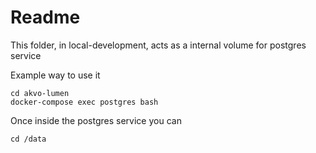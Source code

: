 * Readme

This folder, in local-development, acts as a internal volume for postgres service

Example way to use it

#+BEGIN_SRC shell
 cd akvo-lumen
 docker-compose exec postgres bash
 #+END_SRC

 Once inside the postgres service you can

  #+BEGIN_SRC shell
cd /data
  #+END_SRC
